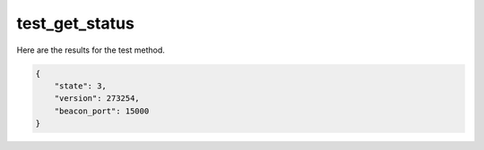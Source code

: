test_get_status
===============

Here are the results for the test method.

.. code-block:: json

	{
	    "state": 3,
	    "version": 273254,
	    "beacon_port": 15000
	}
